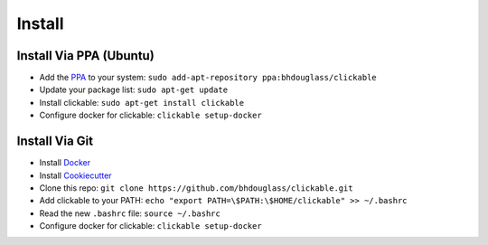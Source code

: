 .. _install:

Install
=======

Install Via PPA (Ubuntu)
------------------------

* Add the `PPA <https://launchpad.net/~bhdouglass/+archive/ubuntu/clickable>`__ to your system: ``sudo add-apt-repository ppa:bhdouglass/clickable``
* Update your package list: ``sudo apt-get update``
* Install clickable: ``sudo apt-get install clickable``
* Configure docker for clickable: ``clickable setup-docker``

Install Via Git
---------------

* Install `Docker <https://www.docker.com>`__
* Install `Cookiecutter <https://cookiecutter.readthedocs.io/en/latest/installation.html#install-cookiecutter>`__
* Clone this repo: ``git clone https://github.com/bhdouglass/clickable.git``
* Add clickable to your PATH: ``echo "export PATH=\$PATH:\$HOME/clickable" >> ~/.bashrc``
* Read the new ``.bashrc`` file: ``source ~/.bashrc`` 
* Configure docker for clickable: ``clickable setup-docker``
